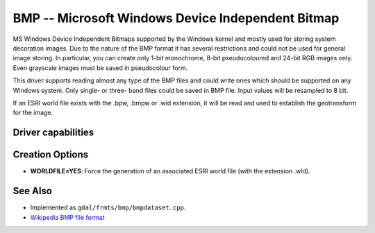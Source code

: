 .. _raster.bmp:

================================================================================
BMP -- Microsoft Windows Device Independent Bitmap
================================================================================

.. shortname:: BMP

MS Windows Device Independent Bitmaps supported by the Windows kernel
and mostly used for storing system decoration images. Due to the nature
of the BMP format it has several restrictions and could not be used for
general image storing. In particular, you can create only 1-bit
monochrome, 8-bit pseudocoloured and 24-bit RGB images only. Even
grayscale images must be saved in pseudocolour form.

This driver supports reading almost any type of the BMP files and could
write ones which should be supported on any Windows system. Only single-
or three- band files could be saved in BMP file. Input values will be
resampled to 8 bit.

If an ESRI world file exists with the .bpw, .bmpw or .wld extension, it
will be read and used to establish the geotransform for the image.

Driver capabilities
-------------------

.. supports_createcopy::

.. supports_create::

.. supports_georeferencing::

.. supports_virtualio::

Creation Options
----------------

-  **WORLDFILE=YES**: Force the generation of an associated ESRI world
   file (with the extension .wld).

See Also
--------

-  Implemented as ``gdal/frmts/bmp/bmpdataset.cpp``.
-  `Wikipedia BMP file
   format <https://en.wikipedia.org/wiki/BMP_file_format>`__
